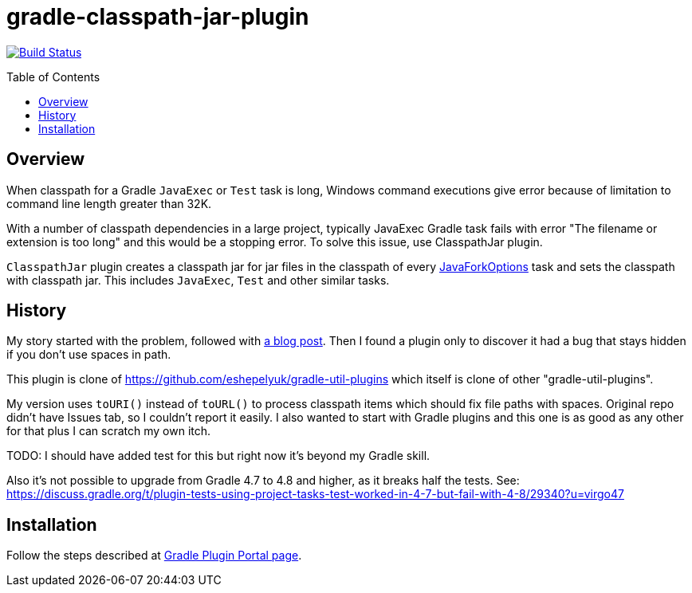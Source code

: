 = gradle-classpath-jar-plugin
:pluginId: com.virgo47.ClasspathJar
:pluginVersion: 1.0.0
:toc: macro

image:https://api.travis-ci.org/virgo47/gradle-classpath-jar-plugin.svg?branch=master["Build Status", link="https://travis-ci.org/virgo47/gradle-classpath-jar-plugin"]

toc::[]

== Overview

When classpath for a Gradle `JavaExec` or `Test` task is long, Windows command executions give
error because of limitation to command line length greater than 32K.

With a number of classpath dependencies in a large project, typically JavaExec Gradle task
fails with error "The filename or extension is too long" and this would be a stopping error.
To solve this issue, use ClasspathJar plugin.

`ClasspathJar` plugin creates a classpath jar for jar files in the classpath
of every https://docs.gradle.org/current/javadoc/org/gradle/process/JavaForkOptions.html[JavaForkOptions] task and sets the classpath with classpath jar.
This includes `JavaExec`, `Test` and other similar tasks.

== History

My story started with the problem, followed with https://virgo47.wordpress.com/2018/09/14/classpath-too-long-with-spring-boot-and-gradle/[a blog post].
Then I found a plugin only to discover it had a bug that stays hidden if you don't use spaces in path.

This plugin is clone of https://github.com/eshepelyuk/gradle-util-plugins which itself is clone
of other "gradle-util-plugins".

My version uses `toURI()` instead of `toURL()` to process classpath items which should fix
file paths with spaces.
Original repo didn't have Issues tab, so I couldn't report it easily.
I also wanted to start with Gradle plugins and this one is as good as any other for that
plus I can scratch my own itch.

TODO: I should have added test for this but right now it's beyond my Gradle skill.

Also it's not possible to upgrade from Gradle 4.7 to 4.8 and higher, as it breaks half the tests.
See: https://discuss.gradle.org/t/plugin-tests-using-project-tasks-test-worked-in-4-7-but-fail-with-4-8/29340?u=virgo47

== Installation

Follow the steps described at https://plugins.gradle.org/plugin/com.virgo47.ClasspathJar[Gradle Plugin Portal page].
